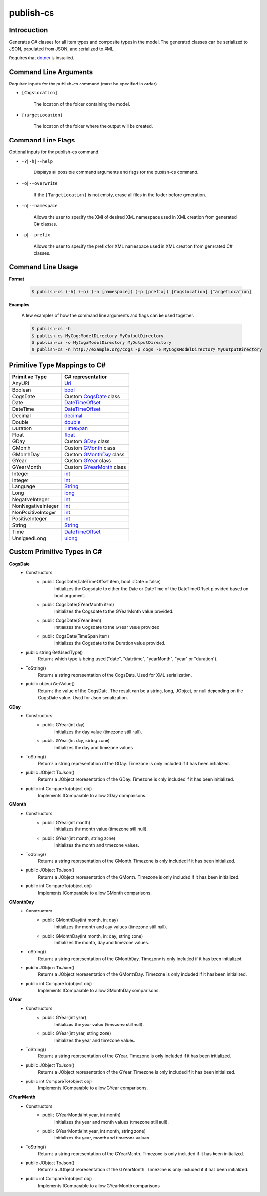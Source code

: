 publish-cs
~~~~~~~~~~

Introduction
----------------------
Generates C# classes for all item types and composite types in the model. 
The generated classes can be serialized to JSON, populated from JSON, and serialized to XML.

Requires that `dotnet <../../installation/dotnet/index.html>`_ is installed.

Command Line Arguments
----------------------
Required inputs for the publish-cs command (must be specified in order).

* ``[CogsLocation]`` 

    The location of the folder containing the model.

* ``[TargetLocation]`` 

    The location of the folder where the output will be created.

Command Line Flags
----------------------
Optional inputs for the publish-cs command.

* ``-?|-h|--help``

    Displays all possible command arguments and flags for the publish-cs command.

* ``-o|--overwrite``

    If the ``[TargetLocation]`` is not empty, erase all files in the folder before generation.

* ``-n|--namespace``

    Allows the user to specify the XMI of desired XML namespace used in XML creation from generated C# classes.

* ``-p|--prefix``

    Allows the user to specify the prefix for XML namespace used in XML creation from generated C# classes.

Command Line Usage
-------------------
**Format**

    .. code-block:: bash

        $ publish-cs (-h) (-o) (-n [namespace]) (-p [prefix]) [CogsLocation] [TargetLocation]

**Examples**

    A few examples of how the command line arguments and flags can be used together.

    .. code-block:: bash

        $ publish-cs -h
        $ publish-cs MyCogsModelDirectory MyOutputDirectory
        $ publish-cs -o MyCogsModelDirectory MyOutputDirectory
        $ publish-cs -n http://example.org/cogs -p cogs -o MyCogsModelDirectory MyOutputDirectory

Primitive Type Mappings to C#
-------------------------------
===================     =====================
Primitive Type           C# representation
===================     =====================
AnyURI                  `Uri <https://msdn.microsoft.com/en-us/library/system.uri(v=vs.110).aspx?>`_
Boolean                 `bool <https://docs.microsoft.com/en-us/dotnet/csharp/language-reference/keywords/bool>`_
CogsDate                Custom CogsDate_ class
Date                    `DateTimeOffset <https://msdn.microsoft.com/en-us/library/system.datetimeoffset(v=vs.110).aspx>`_
DateTime                `DateTimeOffset <https://msdn.microsoft.com/en-us/library/system.datetimeoffset(v=vs.110).aspx>`_
Decimal                 `decimal <https://docs.microsoft.com/en-us/dotnet/csharp/language-reference/keywords/decimal>`_
Double                  `double <https://docs.microsoft.com/en-us/dotnet/csharp/language-reference/keywords/double>`_
Duration                `TimeSpan <https://msdn.microsoft.com/en-us/library/system.timespan(v=vs.110).aspx>`_
Float                   `float <https://docs.microsoft.com/en-us/dotnet/csharp/language-reference/keywords/float>`_
GDay                    Custom GDay_ class
GMonth                  Custom GMonth_ class
GMonthDay               Custom GMonthDay_ class
GYear                   Custom GYear_ class
GYearMonth              Custom GYearMonth_ class
Integer                 `int <https://docs.microsoft.com/en-us/dotnet/csharp/language-reference/keywords/int>`_
Integer                 `int <https://docs.microsoft.com/en-us/dotnet/csharp/language-reference/keywords/int>`_
Language                `String <https://msdn.microsoft.com/en-us/library/system.string(v=vs.110).aspx>`_
Long                    `long <https://docs.microsoft.com/en-us/dotnet/csharp/language-reference/keywords/long>`_
NegativeInteger         `int <https://docs.microsoft.com/en-us/dotnet/csharp/language-reference/keywords/int>`_
NonNegativeInteger      `int <https://docs.microsoft.com/en-us/dotnet/csharp/language-reference/keywords/int>`_
NonPositiveInteger      `int <https://docs.microsoft.com/en-us/dotnet/csharp/language-reference/keywords/int>`_
PositiveInteger         `int <https://docs.microsoft.com/en-us/dotnet/csharp/language-reference/keywords/int>`_
String                  `String <https://msdn.microsoft.com/en-us/library/system.string(v=vs.110).aspx>`_
Time                    `DateTimeOffset <https://msdn.microsoft.com/en-us/library/system.datetimeoffset(v=vs.110).aspx>`_
UnsignedLong            `ulong <https://docs.microsoft.com/en-us/dotnet/csharp/language-reference/keywords/ulong>`_
===================     =====================

Custom Primitive Types in C#
------------------------------

.. _CogsDate: 

**CogsDate**
    * Constructors:
        * public CogsDate(DateTimeOffset item, bool isDate = false)
            Initializes the Cogsdate to either the Date or DateTime of the DateTimeOffset provided based on bool argument.
        * public CogsDate(GYearMonth item)
            Initializes the Cogsdate to the GYearMonth value provided.
        * public CogsDate(GYear item)
            Initializes the Cogsdate to the GYear value provided.
        * public CogsDate(TimeSpan item)
            Initializes the Cogsdate to the Duration value provided.

    * public string GetUsedType()
        Returns which type is being used ("date", "datetime", "yearMonth", "year" or "duration").

    * ToString()
        Returns a string representation of the CogsDate. Used for XML serialization.

    * public object GetValue()
        Returns the value of the CogsDate. The result can be a string, long, JObject, or null depending on the CogsDate value. Used for Json serialization.

.. _GDay:

**GDay**
    * Constructors:
        * public GYear(int day)
            Initializes the day value (timezone still null).

        *  public GYear(int day, string zone)
            Initializes the day and timezone values.

    * ToString()
        Returns a string representation of the GDay. Timezone is only included if it has been initialized.

    * public JObject ToJson()
        Returns a JObject representation of the GDay. Timezone is only included if it has been initialized.

    * public int CompareTo(object obj)
        Implements IComparable to allow GDay comparisons.

.. _GMonth:

**GMonth**
    * Constructors:
        * public GYear(int month)
            Initializes the month value (timezone still null).

        *  public GYear(int month, string zone)
            Initializes the month and timezone values.

    * ToString()
        Returns a string representation of the GMonth. Timezone is only included if it has been initialized.

    * public JObject ToJson()
        Returns a JObject representation of the GMonth. Timezone is only included if it has been initialized.

    * public int CompareTo(object obj)
        Implements IComparable to allow GMonth comparisons.

.. _GMonthDay:

**GMonthDay**
    * Constructors:
        * public GMonthDay(int month, int day)
            Initializes the month and day values (timezone still null).

        *  public GMonthDay(int month, int day, string zone)
            Initializes the month, day and timezone values.

    * ToString()
        Returns a string representation of the GMonthDay. Timezone is only included if it has been initialized.

    * public JObject ToJson()
        Returns a JObject representation of the GMonthDay. Timezone is only included if it has been initialized.

    * public int CompareTo(object obj)
        Implements IComparable to allow GMonthDay comparisons.

.. _GYear:

**GYear**
    * Constructors:
        * public GYear(int year)
            Initializes the year value (timezone still null).

        *  public GYear(int year, string zone)
            Initializes the year and timezone values.

    * ToString()
        Returns a string representation of the GYear. Timezone is only included if it has been initialized.

    * public JObject ToJson()
        Returns a JObject representation of the GYear. Timezone is only included if it has been initialized.

    * public int CompareTo(object obj)
        Implements IComparable to allow GYear comparisons.
    
.. _GYearMonth:

**GYearMonth**     
    * Constructors:
        * public GYearMonth(int year, int month)
            Initializes the year and month values (timezone still null).

        *  public GYearMonth(int year, int month, string zone)
            Initializes the year, month and timezone values.

    * ToString()
        Returns a string representation of the GYearMonth. Timezone is only included if it has been initialized.

    * public JObject ToJson()
        Returns a JObject representation of the GYearMonth. Timezone is only included if it has been initialized.

    * public int CompareTo(object obj)
        Implements IComparable to allow GYearMonth comparisons.

